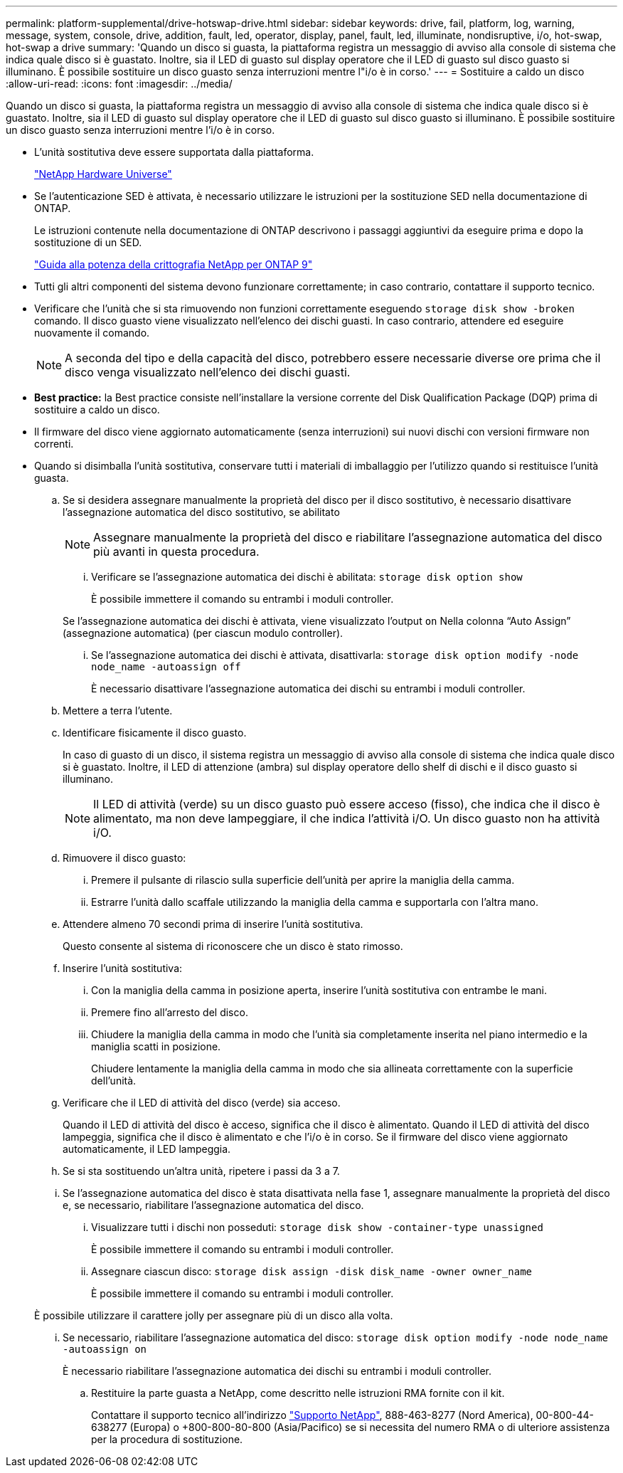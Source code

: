 ---
permalink: platform-supplemental/drive-hotswap-drive.html 
sidebar: sidebar 
keywords: drive, fail, platform, log, warning, message, system, console, drive, addition, fault, led, operator, display, panel, fault, led, illuminate, nondisruptive, i/o, hot-swap, hot-swap a drive 
summary: 'Quando un disco si guasta, la piattaforma registra un messaggio di avviso alla console di sistema che indica quale disco si è guastato. Inoltre, sia il LED di guasto sul display operatore che il LED di guasto sul disco guasto si illuminano. È possibile sostituire un disco guasto senza interruzioni mentre l"i/o è in corso.' 
---
= Sostituire a caldo un disco
:allow-uri-read: 
:icons: font
:imagesdir: ../media/


[role="lead"]
Quando un disco si guasta, la piattaforma registra un messaggio di avviso alla console di sistema che indica quale disco si è guastato. Inoltre, sia il LED di guasto sul display operatore che il LED di guasto sul disco guasto si illuminano. È possibile sostituire un disco guasto senza interruzioni mentre l'i/o è in corso.

* L'unità sostitutiva deve essere supportata dalla piattaforma.
+
https://hwu.netapp.com["NetApp Hardware Universe"]

* Se l'autenticazione SED è attivata, è necessario utilizzare le istruzioni per la sostituzione SED nella documentazione di ONTAP.
+
Le istruzioni contenute nella documentazione di ONTAP descrivono i passaggi aggiuntivi da eseguire prima e dopo la sostituzione di un SED.

+
https://docs.netapp.com/ontap-9/topic/com.netapp.doc.pow-nve/home.html["Guida alla potenza della crittografia NetApp per ONTAP 9"]

* Tutti gli altri componenti del sistema devono funzionare correttamente; in caso contrario, contattare il supporto tecnico.
* Verificare che l'unità che si sta rimuovendo non funzioni correttamente eseguendo `storage disk show -broken` comando. Il disco guasto viene visualizzato nell'elenco dei dischi guasti. In caso contrario, attendere ed eseguire nuovamente il comando.
+

NOTE: A seconda del tipo e della capacità del disco, potrebbero essere necessarie diverse ore prima che il disco venga visualizzato nell'elenco dei dischi guasti.

* *Best practice:* la Best practice consiste nell'installare la versione corrente del Disk Qualification Package (DQP) prima di sostituire a caldo un disco.
* Il firmware del disco viene aggiornato automaticamente (senza interruzioni) sui nuovi dischi con versioni firmware non correnti.
* Quando si disimballa l'unità sostitutiva, conservare tutti i materiali di imballaggio per l'utilizzo quando si restituisce l'unità guasta.
+
.. Se si desidera assegnare manualmente la proprietà del disco per il disco sostitutivo, è necessario disattivare l'assegnazione automatica del disco sostitutivo, se abilitato
+

NOTE: Assegnare manualmente la proprietà del disco e riabilitare l'assegnazione automatica del disco più avanti in questa procedura.

+
... Verificare se l'assegnazione automatica dei dischi è abilitata: `storage disk option show`
+
È possibile immettere il comando su entrambi i moduli controller.

+
Se l'assegnazione automatica dei dischi è attivata, viene visualizzato l'output `on` Nella colonna "`Auto Assign`" (assegnazione automatica) (per ciascun modulo controller).

... Se l'assegnazione automatica dei dischi è attivata, disattivarla: `storage disk option modify -node node_name -autoassign off`
+
È necessario disattivare l'assegnazione automatica dei dischi su entrambi i moduli controller.



.. Mettere a terra l'utente.
.. Identificare fisicamente il disco guasto.
+
In caso di guasto di un disco, il sistema registra un messaggio di avviso alla console di sistema che indica quale disco si è guastato. Inoltre, il LED di attenzione (ambra) sul display operatore dello shelf di dischi e il disco guasto si illuminano.

+

NOTE: Il LED di attività (verde) su un disco guasto può essere acceso (fisso), che indica che il disco è alimentato, ma non deve lampeggiare, il che indica l'attività i/O. Un disco guasto non ha attività i/O.

.. Rimuovere il disco guasto:
+
... Premere il pulsante di rilascio sulla superficie dell'unità per aprire la maniglia della camma.
... Estrarre l'unità dallo scaffale utilizzando la maniglia della camma e supportarla con l'altra mano.


.. Attendere almeno 70 secondi prima di inserire l'unità sostitutiva.
+
Questo consente al sistema di riconoscere che un disco è stato rimosso.

.. Inserire l'unità sostitutiva:
+
... Con la maniglia della camma in posizione aperta, inserire l'unità sostitutiva con entrambe le mani.
... Premere fino all'arresto del disco.
... Chiudere la maniglia della camma in modo che l'unità sia completamente inserita nel piano intermedio e la maniglia scatti in posizione.
+
Chiudere lentamente la maniglia della camma in modo che sia allineata correttamente con la superficie dell'unità.



.. Verificare che il LED di attività del disco (verde) sia acceso.
+
Quando il LED di attività del disco è acceso, significa che il disco è alimentato. Quando il LED di attività del disco lampeggia, significa che il disco è alimentato e che l'i/o è in corso. Se il firmware del disco viene aggiornato automaticamente, il LED lampeggia.

.. Se si sta sostituendo un'altra unità, ripetere i passi da 3 a 7.
.. Se l'assegnazione automatica del disco è stata disattivata nella fase 1, assegnare manualmente la proprietà del disco e, se necessario, riabilitare l'assegnazione automatica del disco.
+
... Visualizzare tutti i dischi non posseduti: `storage disk show -container-type unassigned`
+
È possibile immettere il comando su entrambi i moduli controller.

... Assegnare ciascun disco: `storage disk assign -disk disk_name -owner owner_name`
+
È possibile immettere il comando su entrambi i moduli controller.

+
È possibile utilizzare il carattere jolly per assegnare più di un disco alla volta.

... Se necessario, riabilitare l'assegnazione automatica del disco: `storage disk option modify -node node_name -autoassign on`
+
È necessario riabilitare l'assegnazione automatica dei dischi su entrambi i moduli controller.



.. Restituire la parte guasta a NetApp, come descritto nelle istruzioni RMA fornite con il kit.
+
Contattare il supporto tecnico all'indirizzo https://mysupport.netapp.com/site/global/dashboard["Supporto NetApp"], 888-463-8277 (Nord America), 00-800-44-638277 (Europa) o +800-800-80-800 (Asia/Pacifico) se si necessita del numero RMA o di ulteriore assistenza per la procedura di sostituzione.




